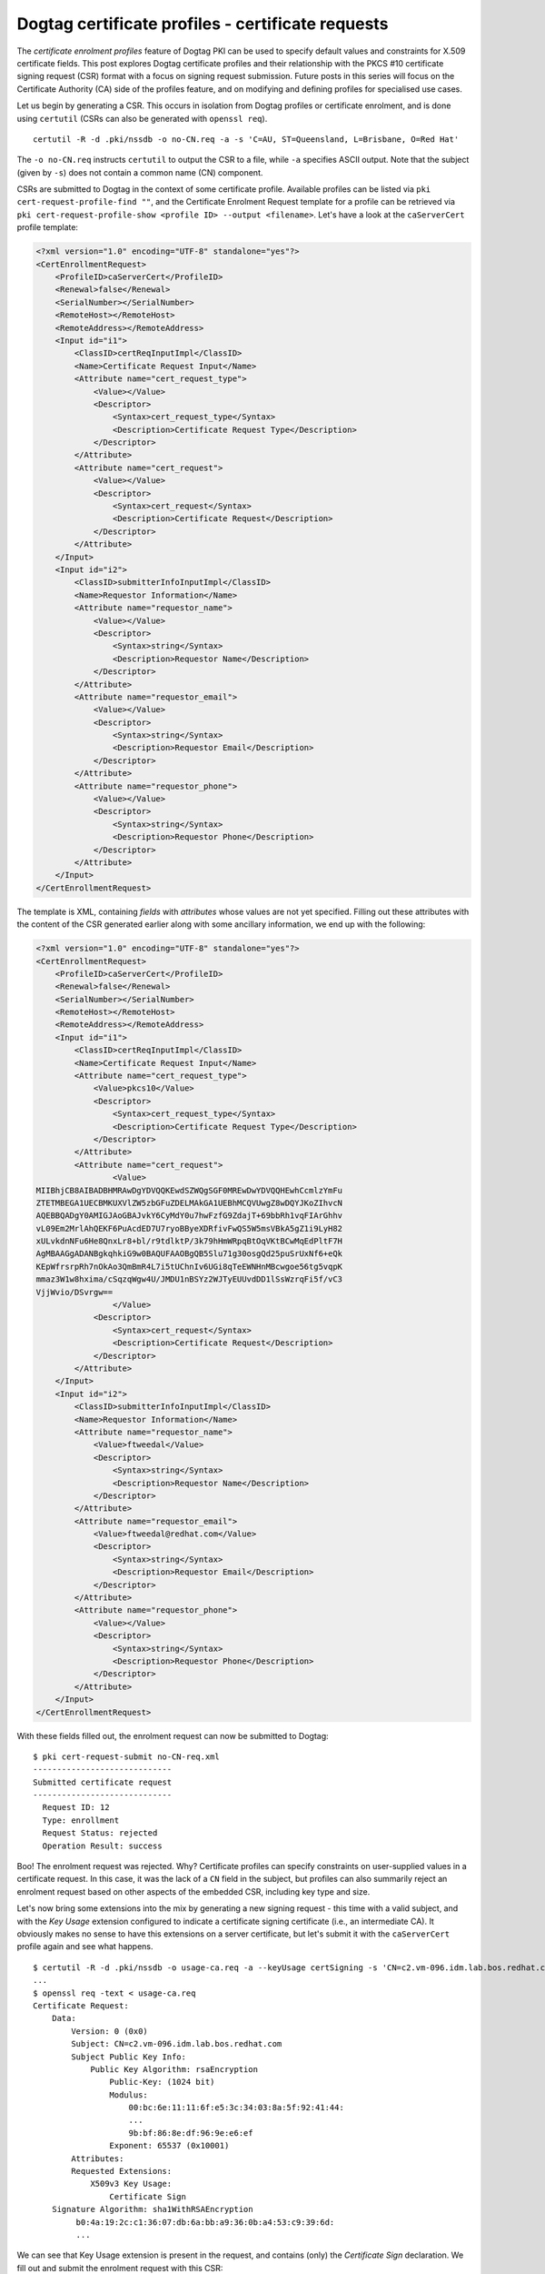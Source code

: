 ..
  Copyright 2014 Red Hat, Inc.

  This work is licensed under a
  Creative Commons Attribution 4.0 International License.

  You should have received a copy of the license along with this
  work. If not, see <http://creativecommons.org/licenses/by/4.0/>.


Dogtag certificate profiles - certificate requests
==================================================

The *certificate enrolment profiles* feature of Dogtag PKI can be
used to specify default values and constraints for X.509 certificate
fields.  This post explores Dogtag certificate profiles and their
relationship with the PKCS #10 certificate signing request (CSR)
format with a focus on signing request submission.  Future posts in
this series will focus on the Certificate Authority (CA) side of the
profiles feature, and on modifying and defining profiles for
specialised use cases.

Let us begin by generating a CSR.  This occurs in isolation from
Dogtag profiles or certificate enrolment, and is done using
``certutil`` (CSRs can also be generated with ``openssl req``).

::

  certutil -R -d .pki/nssdb -o no-CN.req -a -s 'C=AU, ST=Queensland, L=Brisbane, O=Red Hat'

The ``-o no-CN.req`` instructs ``certutil`` to output the CSR to a file,
while ``-a`` specifies ASCII output.  Note that the subject (given
by ``-s``) does not contain a common name (CN) component.

CSRs are submitted to Dogtag in the context of some certificate
profile.  Available profiles can be listed via ``pki
cert-request-profile-find ""``, and the Certificate Enrolment
Request template for a profile can be retrieved via ``pki
cert-request-profile-show <profile ID> --output <filename>``.
Let's have a look at the ``caServerCert`` profile template:

.. code:: xml

  <?xml version="1.0" encoding="UTF-8" standalone="yes"?>
  <CertEnrollmentRequest>
      <ProfileID>caServerCert</ProfileID>
      <Renewal>false</Renewal>
      <SerialNumber></SerialNumber>
      <RemoteHost></RemoteHost>
      <RemoteAddress></RemoteAddress>
      <Input id="i1">
          <ClassID>certReqInputImpl</ClassID>
          <Name>Certificate Request Input</Name>
          <Attribute name="cert_request_type">
              <Value></Value>
              <Descriptor>
                  <Syntax>cert_request_type</Syntax>
                  <Description>Certificate Request Type</Description>
              </Descriptor>
          </Attribute>
          <Attribute name="cert_request">
              <Value></Value>
              <Descriptor>
                  <Syntax>cert_request</Syntax>
                  <Description>Certificate Request</Description>
              </Descriptor>
          </Attribute>
      </Input>
      <Input id="i2">
          <ClassID>submitterInfoInputImpl</ClassID>
          <Name>Requestor Information</Name>
          <Attribute name="requestor_name">
              <Value></Value>
              <Descriptor>
                  <Syntax>string</Syntax>
                  <Description>Requestor Name</Description>
              </Descriptor>
          </Attribute>
          <Attribute name="requestor_email">
              <Value></Value>
              <Descriptor>
                  <Syntax>string</Syntax>
                  <Description>Requestor Email</Description>
              </Descriptor>
          </Attribute>
          <Attribute name="requestor_phone">
              <Value></Value>
              <Descriptor>
                  <Syntax>string</Syntax>
                  <Description>Requestor Phone</Description>
              </Descriptor>
          </Attribute>
      </Input>
  </CertEnrollmentRequest>

The template is XML, containing *fields* with *attributes* whose
values are not yet specified.  Filling out these attributes with
the content of the CSR generated earlier along with some ancillary
information, we end up with the following:

.. code:: xml

  <?xml version="1.0" encoding="UTF-8" standalone="yes"?>
  <CertEnrollmentRequest>
      <ProfileID>caServerCert</ProfileID>
      <Renewal>false</Renewal>
      <SerialNumber></SerialNumber>
      <RemoteHost></RemoteHost>
      <RemoteAddress></RemoteAddress>
      <Input id="i1">
          <ClassID>certReqInputImpl</ClassID>
          <Name>Certificate Request Input</Name>
          <Attribute name="cert_request_type">
              <Value>pkcs10</Value>
              <Descriptor>
                  <Syntax>cert_request_type</Syntax>
                  <Description>Certificate Request Type</Description>
              </Descriptor>
          </Attribute>
          <Attribute name="cert_request">
                  <Value>
  MIIBhjCB8AIBADBHMRAwDgYDVQQKEwdSZWQgSGF0MREwDwYDVQQHEwhCcmlzYmFu
  ZTETMBEGA1UECBMKUXVlZW5zbGFuZDELMAkGA1UEBhMCQVUwgZ8wDQYJKoZIhvcN
  AQEBBQADgY0AMIGJAoGBAJvkY6CyMdY0u7hwFzfG9ZdajT+69bbRh1vqFIArGhhv
  vL09Em2MrlAhQEKF6PuAcdED7U7ryoBByeXDRfivFwQS5W5msVBkA5gZ1i9LyH82
  xULvkdnNFu6He8QnxLr8+bl/r9tdlktP/3k79hHmWRpqBtOqVKtBCwMqEdPltF7H
  AgMBAAGgADANBgkqhkiG9w0BAQUFAAOBgQB5Slu71g30osgQd25puSrUxNf6+eQk
  KEpWfrsrpRh7nOkAo3QmBmR4L7i5tUChnIv6UGi8qTeEWNHnMBcwgoe56tg5vqpK
  mmaz3W1w8hxima/cSqzqWgw4U/JMDU1nBSYz2WJTyEUUvdDD1lSsWzrqFi5f/vC3
  VjjWvio/DSvrgw==
                  </Value>
              <Descriptor>
                  <Syntax>cert_request</Syntax>
                  <Description>Certificate Request</Description>
              </Descriptor>
          </Attribute>
      </Input>
      <Input id="i2">
          <ClassID>submitterInfoInputImpl</ClassID>
          <Name>Requestor Information</Name>
          <Attribute name="requestor_name">
              <Value>ftweedal</Value>
              <Descriptor>
                  <Syntax>string</Syntax>
                  <Description>Requestor Name</Description>
              </Descriptor>
          </Attribute>
          <Attribute name="requestor_email">
              <Value>ftweedal@redhat.com</Value>
              <Descriptor>
                  <Syntax>string</Syntax>
                  <Description>Requestor Email</Description>
              </Descriptor>
          </Attribute>
          <Attribute name="requestor_phone">
              <Value></Value>
              <Descriptor>
                  <Syntax>string</Syntax>
                  <Description>Requestor Phone</Description>
              </Descriptor>
          </Attribute>
      </Input>
  </CertEnrollmentRequest>

With these fields filled out, the enrolment request can now be
submitted to Dogtag::

  $ pki cert-request-submit no-CN-req.xml
  -----------------------------
  Submitted certificate request
  -----------------------------
    Request ID: 12
    Type: enrollment
    Request Status: rejected
    Operation Result: success

Boo!  The enrolment request was rejected.  Why?  Certificate
profiles can specify constraints on user-supplied values in a
certificate request.  In this case, it was the lack of a ``CN``
field in the subject, but profiles can also summarily reject an
enrolment request based on other aspects of the embedded CSR,
including key type and size.

Let's now bring some extensions into the mix by generating a new
signing request - this time with a valid subject, and with the *Key
Usage* extension configured to indicate a certificate signing
certificate (i.e., an intermediate CA).  It obviously makes no
sense to have this extensions on a server certificate, but let's
submit it with the ``caServerCert`` profile again and see what
happens.

::

  $ certutil -R -d .pki/nssdb -o usage-ca.req -a --keyUsage certSigning -s 'CN=c2.vm-096.idm.lab.bos.redhat.com'
  ...
  $ openssl req -text < usage-ca.req
  Certificate Request:
      Data:
          Version: 0 (0x0)
          Subject: CN=c2.vm-096.idm.lab.bos.redhat.com
          Subject Public Key Info:
              Public Key Algorithm: rsaEncryption
                  Public-Key: (1024 bit)
                  Modulus:
                      00:bc:6e:11:11:6f:e5:3c:34:03:8a:5f:92:41:44:
                      ...
                      9b:bf:86:8e:df:96:9e:e6:ef
                  Exponent: 65537 (0x10001)
          Attributes:
          Requested Extensions:
              X509v3 Key Usage:
                  Certificate Sign
      Signature Algorithm: sha1WithRSAEncryption
           b0:4a:19:2c:c1:36:07:db:6a:bb:a9:36:0b:a4:53:c9:39:6d:
           ...

We can see that Key Usage extension is present in the request, and
contains (only) the *Certificate Sign* declaration.  We fill out and
submit the enrolment request with this CSR::

  $ pki cert-request-submit usage-ca-req.xml
  -----------------------------
  Submitted certificate request
  -----------------------------
    Request ID: 14
    Type: enrollment
    Request Status: pending
    Operation Result: success

Perhaps surprisingly, this succeeds and the enrolment request is now
*pending*, waiting for approval (or rejection) by a CA agent. It
seems that, at least for the ``caServerCert`` profile, the value of
the Key Usage extension in a CSR is ignored.  The agent interface
does allow adjustment of the Key Usage extension, however, and
enforces sensible constraints, so no request submitted in the
``caServerCert`` profile will ever result in a certificate that
could be used as in intermediate CA.

We have seen that Dogtag ignores the Key Usage extension information
present in a CSR, but in fact, Dogtag ignores *all* information in
the CSR except for what it specifically extracts.  Therefore,
requesting a particular key signing algorithm does not necessarily
result in a certificate signed using that algorithm, and requesting
some extension unknown in the selected profile (e.g., the
*Certificate Policies* extension, which can be included in a CSR via
the ``--extCP`` argument to ``certmonger``) will **certainly not**
be present in the certificate.

As a newcomer to the Dogtag PKI I find this behaviour somewhat
limiting and would like to investigate whether the profiles system
supports profiles that afford more control over the presense of
extensions or the signing process, or what it would take to get this
support.

The next post in this series will investigate how profiles are
defined and the kinds of inputs and constraints they support.

